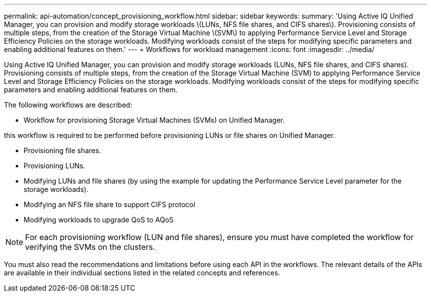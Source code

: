 ---
permalink: api-automation/concept_provisioning_workflow.html
sidebar: sidebar
keywords: 
summary: 'Using Active IQ Unified Manager, you can provision and modify storage workloads \(LUNs, NFS file shares, and CIFS shares\). Provisioning consists of multiple steps, from the creation of the Storage Virtual Machine \(SVM\) to applying Performance Service Level and Storage Efficiency Policies on the storage workloads. Modifying workloads consist of the steps for modifying specific parameters and enabling additional features on them.'
---
= Workflows for workload management
:icons: font
:imagesdir: ../media/

[.lead]
Using Active IQ Unified Manager, you can provision and modify storage workloads (LUNs, NFS file shares, and CIFS shares). Provisioning consists of multiple steps, from the creation of the Storage Virtual Machine (SVM) to applying Performance Service Level and Storage Efficiency Policies on the storage workloads. Modifying workloads consist of the steps for modifying specific parameters and enabling additional features on them.

The following workflows are described:

* Workflow for provisioning Storage Virtual Machines (SVMs) on Unified Manager.
[NOTE]
====
this workflow is required to be performed before provisioning LUNs or file shares on Unified Manager.
====
* Provisioning file shares.
* Provisioning LUNs.
* Modifying LUNs and file shares (by using the example for updating the Performance Service Level parameter for the storage workloads).
* Modifying an NFS file share to support CIFS protocol
* Modifying workloads to upgrade QoS to AQoS

[NOTE]
====
For each provisioning workflow (LUN and file shares), ensure you must have completed the workflow for verifying the SVMs on the clusters.
====

You must also read the recommendations and limitations before using each API in the workflows. The relevant details of the APIs are available in their individual sections listed in the related concepts and references.
